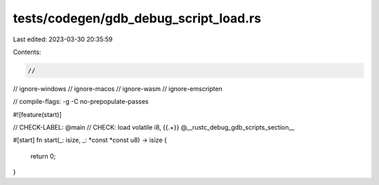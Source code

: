 tests/codegen/gdb_debug_script_load.rs
======================================

Last edited: 2023-03-30 20:35:59

Contents:

.. code-block:: rs

    //
// ignore-windows
// ignore-macos
// ignore-wasm
// ignore-emscripten

// compile-flags: -g -C no-prepopulate-passes

#![feature(start)]

// CHECK-LABEL: @main
// CHECK: load volatile i8, {{.+}} @__rustc_debug_gdb_scripts_section__

#[start]
fn start(_: isize, _: *const *const u8) -> isize {
    return 0;
}


